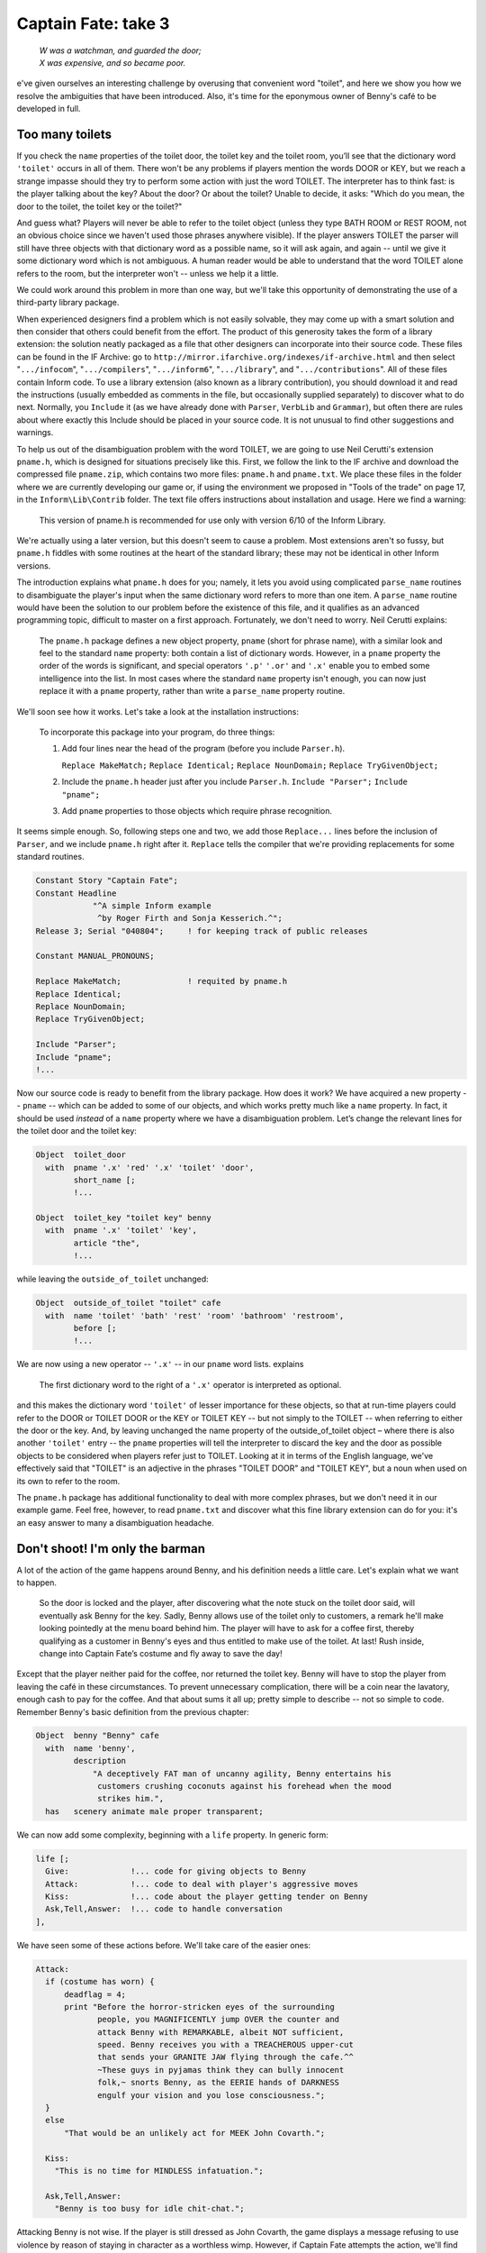====================
Captain Fate: take 3
====================

.. epigraph::

   | *W was a watchman, and guarded the door;*
   | *X was expensive, and so became poor.*

.. only:: html

   .. image:: /images/picW.png
      :align: left

.. raw:: latex

   \dropcap{w}

e've given ourselves an interesting challenge by overusing that 
convenient word "toilet", and here we show you how we resolve the 
ambiguities that have been introduced. Also, it's time for the eponymous 
owner of Benny's café to be developed in full.

Too many toilets
================

If you check the ``name`` properties of the toilet door, the toilet key 
and the toilet room, you’ll see that the dictionary word ``'toilet'`` 
occurs in all of them. There won't be any problems if players mention 
the words DOOR or KEY, but we reach a strange impasse should they try to 
perform some action with just the word TOILET. The interpreter has to 
think fast: is the player talking about the key? About the door? Or 
about the toilet? Unable to decide, it asks: "Which do you mean, the 
door to the toilet, the toilet key or the toilet?"

And guess what? Players will never be able to refer to the toilet object 
(unless they type BATH ROOM or REST ROOM, not an obvious choice since we 
haven't used those phrases anywhere visible). If the player answers 
TOILET the parser will still have three objects with that dictionary 
word as a possible name, so it will ask again, and again -- until we 
give it some dictionary word which is not ambiguous. A human reader 
would be able to understand that the word TOILET alone refers to the 
room, but the interpreter won't -- unless we help it a little.

We could work around this problem in more than one way, but we'll take 
this opportunity of demonstrating the use of a third-party library 
package.

When experienced designers find a problem which is not easily solvable, 
they may come up with a smart solution and then consider that others 
could benefit from the effort. The product of this generosity takes the 
form of a library extension: the solution neatly packaged as a file that 
other designers can incorporate into their source code. These files can 
be found in the IF Archive: go to 
``http://mirror.ifarchive.org/indexes/if-archive.html`` and then select 
"``.../infocom``", "``.../compilers``", "``.../inform6``", 
"``.../library``", and "``.../contributions``". All of these files 
contain Inform code. To use a library extension (also known as a library 
contribution), you should download it and read the instructions (usually 
embedded as comments in the file, but occasionally supplied separately) 
to discover what to do next. Normally, you ``Include`` it (as we have 
already done with ``Parser``, ``VerbLib`` and ``Grammar``), but often 
there are rules about where exactly this Include should be placed in 
your source code. It is not unusual to find other suggestions and 
warnings.

To help us out of the disambiguation problem with the word TOILET, we 
are going to use Neil Cerutti's extension ``pname.h``, which is designed 
for situations precisely like this. First, we follow the link to the IF 
archive and download the compressed file ``pname.zip``, which contains 
two more files: ``pname.h`` and ``pname.txt``. We place these files in 
the folder where we are currently developing our game or, if using the 
environment we proposed in "Tools of the trade" on page 17, in the 
``Inform\Lib\Contrib`` folder. The text file offers instructions about 
installation and usage. Here we find a warning:

  This version of pname.h is recommended for use only with version 6/10 
  of the Inform Library.

We're actually using a later version, but this doesn't seem to cause a 
problem. Most extensions aren't so fussy, but ``pname.h`` fiddles with 
some routines at the heart of the standard library; these may not be 
identical in other Inform versions.

The introduction explains what ``pname.h`` does for you; namely, it lets 
you avoid using complicated ``parse_name`` routines to disambiguate the 
player's input when the same dictionary word refers to more than one 
item. A ``parse_name`` routine would have been the solution to our 
problem before the existence of this file, and it qualifies as an 
advanced programming topic, difficult to master on a first approach. 
Fortunately, we don't need to worry. Neil Cerutti explains:

  The ``pname.h`` package defines a new object property, ``pname`` 
  (short for phrase name), with a similar look and feel to the standard 
  ``name`` property: both contain a list of dictionary words. However, 
  in a ``pname`` property the order of the words is significant, and 
  special operators ``'.p'`` ``'.or'`` and ``'.x'`` enable you to embed 
  some intelligence into the list. In most cases where the standard 
  ``name`` property isn't enough, you can now just replace it with a 
  ``pname`` property, rather than write a ``parse_name`` property 
  routine.

We'll soon see how it works. Let's take a look at the installation 
instructions:

  To incorporate this package into your program, do three things:

  #.  Add four lines near the head of the program (before you include 
      ``Parser.h``).

      ``Replace MakeMatch;``
      ``Replace Identical;``
      ``Replace NounDomain;``
      ``Replace TryGivenObject;``

  #.  Include the ``pname.h`` header just after you include ``Parser.h``.
      ``Include "Parser";``
      ``Include "pname";``

  #.  Add ``pname`` properties to those objects which require phrase 
      recognition.

It seems simple enough. So, following steps one and two, we add those 
``Replace...`` lines before the inclusion of ``Parser``, and we include 
``pname.h`` right after it. ``Replace`` tells the compiler that we're 
providing replacements for some standard routines.

.. code-block:: inform6

  Constant Story "Captain Fate";
  Constant Headline
              "^A simple Inform example
               ^by Roger Firth and Sonja Kesserich.^";
  Release 3; Serial "040804";     ! for keeping track of public releases

  Constant MANUAL_PRONOUNS;

  Replace MakeMatch;              ! requited by pname.h
  Replace Identical;
  Replace NounDomain;
  Replace TryGivenObject;

  Include "Parser";
  Include "pname";
  !...

Now our source code is ready to benefit from the library package. How 
does it work? We have acquired a new property -- ``pname`` -- which can 
be added to some of our objects, and which works pretty much like a 
``name`` property. In fact, it should be used *instead* of a ``name`` 
property where we have a disambiguation problem. Let’s change the 
relevant lines for the toilet door and the toilet key:

.. todo::

  Maybe specially highlight the lines using pname?

.. code-block:: inform6

  Object  toilet_door
    with  pname '.x' 'red' '.x' 'toilet' 'door',
          short_name [;
          !...

  Object  toilet_key "toilet key" benny
    with  pname '.x' 'toilet' 'key',
          article "the",
          !...

while leaving the ``outside_of_toilet`` unchanged:

.. code-block:: inform6

  Object  outside_of_toilet "toilet" cafe
    with  name 'toilet' 'bath' 'rest' 'room' 'bathroom' 'restroom',
          before [;
          !...

We are now using a new operator -- ``'.x'`` -- in our ``pname`` word 
lists. explains

  The first dictionary word to the right of a ``'.x'`` operator is 
  interpreted as optional.

and this makes the dictionary word ``'toilet'`` of lesser importance for 
these objects, so that at run-time players could refer to the DOOR or 
TOILET DOOR or the KEY or TOILET KEY -- but not simply to the TOILET -- 
when referring to either the door or the key. And, by leaving unchanged 
the name property of the outside_of_toilet object – where there is also 
another ``'toilet'`` entry -- the ``pname`` properties will tell the 
interpreter to discard the key and the door as possible objects to be 
considered when players refer just to TOILET. Looking at it in terms of 
the English language, we've effectively said that "TOILET" is an 
adjective in the phrases "TOILET DOOR" and "TOILET KEY", but a noun when 
used on its own to refer to the room.

The ``pname.h`` package has additional functionality to deal with more 
complex phrases, but we don't need it in our example game. Feel free, 
however, to read ``pname.txt`` and discover what this fine library 
extension can do for you: it's an easy answer to many a disambiguation 
headache.


Don't shoot! I'm only the barman
================================

A lot of the action of the game happens around Benny, and his definition 
needs a little care. Let's explain what we want to happen.

  So the door is locked and the player, after discovering what the note 
  stuck on the toilet door said, will eventually ask Benny for the key. 
  Sadly, Benny allows use of the toilet only to customers, a remark 
  he'll make looking pointedly at the menu board behind him. The player 
  will have to ask for a coffee first, thereby qualifying as a customer 
  in Benny's eyes and thus entitled to make use of the toilet. At last! 
  Rush inside, change into Captain Fate’s costume and fly away to save 
  the day!

Except that the player neither paid for the coffee, nor returned the 
toilet key. Benny will have to stop the player from leaving the café in 
these circumstances. To prevent unnecessary complication, there will be 
a coin near the lavatory, enough cash to pay for the coffee. And that 
about sums it all up; pretty simple to describe -- not so simple to 
code. Remember Benny's basic definition from the previous chapter:

.. code-block:: inform6

  Object  benny "Benny" cafe
    with  name 'benny',
          description
              "A deceptively FAT man of uncanny agility, Benny entertains his
               customers crushing coconuts against his forehead when the mood
               strikes him.",
    has   scenery animate male proper transparent;

We can now add some complexity, beginning with a ``life`` property. In 
generic form:

.. code-block:: inform6

  life [;
    Give:             !... code for giving objects to Benny
    Attack:           !... code to deal with player's aggressive moves
    Kiss:             !... code about the player getting tender on Benny
    Ask,Tell,Answer:  !... code to handle conversation
  ],

We have seen some of these actions before. We'll take care of the easier 
ones:

.. code-block:: inform6

  Attack:
    if (costume has worn) {
        deadflag = 4;
        print "Before the horror-stricken eyes of the surrounding
               people, you MAGNIFICENTLY jump OVER the counter and
               attack Benny with REMARKABLE, albeit NOT sufficient,
               speed. Benny receives you with a TREACHEROUS upper-cut
               that sends your GRANITE JAW flying through the cafe.^^
               ~These guys in pyjamas think they can bully innocent
               folk,~ snorts Benny, as the EERIE hands of DARKNESS
               engulf your vision and you lose consciousness.";
    }
    else
        "That would be an unlikely act for MEEK John Covarth.";

    Kiss:
      "This is no time for MINDLESS infatuation.";

    Ask,Tell,Answer:
      "Benny is too busy for idle chit-chat.";

Attacking Benny is not wise. If the player is still dressed as John 
Covarth, the game displays a message refusing to use violence by reason 
of staying in character as a worthless wimp. However, if Captain Fate 
attempts the action, we'll find that there is more to Benny than meets 
the eye, and the game is lost. Kissing and conversation are disallowed 
by a couple of tailored responses.

The Give action is a bit more complicated, since Benny reacts to certain 
objects in a special and significant way. Bear in mind that Benny's 
definition needs to keep track of whether the player has asked for a 
coffee (thereby becoming a customer and thus worthy of the key), whether 
the coffee has been paid for, and whether the toilet key has been 
returned. The solution, yet again (this really is a most useful 
capability), is more local property variables:

.. code-block:: inform6

  Object  benny "Benny" cafe
    with  name 'benny',
          description
              "A deceptively FAT man of uncanny agility, Benny entertains his
               customers crushing coconuts against his forehead when the mood
               strikes him.",
          coffee_asked_for false,          ! has player asked for a coffee?
          coffee_not_paid  false,          ! is Benny waiting to be paid?
          key_not_returned false,          ! is Benny waiting for the key?
          live [;
          !...

Now we are ready to tackle the ``Give`` action of the ``life`` property, 
which deals with commands like GIVE THE KEY TO BENNY (in a moment, we'll 
come to the ``Give`` action of the ``orders`` property, which deals with 
commands like BENNY, GIVE ME THE KEY):

.. code-block:: inform6

  Give:
    switch (noun) {
      clothes:
        "You NEED your unpretentious John Covarth clothes.";
      costume:
        "You NEED your stupendous ACID-PROTECTIVE suit.";
      toilet_key:
        self.key_not_returned = false;
        move toilet_key to benny;
        "Benny nods as you ADMIRABLY return his key.";
      coin:
        remove coin;
        self.coffee_not_paid = false;
        print "With marvellous ILLUSIONIST gestures, you produce the
               coin from the depths of your ";
        if (costume has worn) print "BULLET-PROOF costume";
        else                  print "ordinary street clothes";
        " as if it had dropped on the counter from Benny's ear!
         People around you clap politely. Benny takes the coin
         and gives it a SUSPICIOUS bite. ~Thank you, sir. Come
         back anytime,~ he says.";
    }

The Give action in the ``life`` property holds the variable ``noun`` as 
the object offered to the NPC. Remember that we can use the ``switch`` 
statement as shorthand for:

.. code-block:: inform6

  if (noun == costume) { whatever };
  if (noun == clothes) { whatever };
  !...

We won't let players give away their clothes or their costume (yes, an 
improbable action, but you never know). The toilet key and the coin are 
successfully transferred. The property ``key_not_returned`` will be set 
to true when we receive the toilet key from Benny (we have not coded 
that bit yet), and now, when we give it back, it's reset to ``false``. 
The ``move`` statement is in charge of the actual transfer of the object 
from the player's inventory to Benny, and we finally display a 
confirmation message. With the coin, we find a new statement: 
``remove``. This extracts the object from the object tree, so that it 
now has no parent. The effect is to make it disappear from the game 
(though you are not destroying the object permanently -- and indeed you 
could return it to the object tree using the ``move`` statement); as far 
as the player is concerned, there isn’t a COIN to be found anywhere. The 
``coffee_not_paid`` property will be set to true when Benny serves us 
the cup of coffee (again, we’ll see that in a moment); now we reset it 
to ``false``, which liberates the player from debt. This culminates with 
the ``"..."`` print-and-return statement, telling the player that the 
action was successful. In passing, remember that in "A homely 
atmosphere" on page 131 we defined the counter such that PUT KEY ON 
COUNTER is automatically translated into GIVE KEY TO BENNY .

Why move the key to Benny but remove the coin instead? Once players 
qualify as customers by ordering a coffee, they will be able to ask for 
the key and return it as many times as they like, so it seems sensible 
to keep the key around. The coin, however, will be a one-shot. We won't 
let players ask for more than one coffee, to prevent their debt from 
growing ad infinitum -- besides, they came in here to change, not to 
indulge in caffeine. Once the coin is paid, it disappears for good, 
supposedly into Benny's greedy pockets. No need to worry about it any 
more.

The benny object needs also an ``orders`` property, just to take care of 
the player's requests for coffee and the key, and to fend off any other 
demands. The ``Give`` action in an ``orders`` property deals with inputs 
like ASK BENNY FOR THE KEY or BENNY, GIVE ME THE KEY. The syntax is 
similar to that of the ``life`` property:

.. code-block:: inform6

  orders [;   ! handles ASK BENNY FOR X and BENNY, GIVE ME XXX
    Give:
      if (second ~= player or nothing) "Benny looks at you strangely.";
      switch (noun) {
        toilet_key:
          if (toilet_key in player) "But you DO have the key already.";
          if (self.coffee_asked_for == true)
              if (toilet_key in self) {
                  move toilet_key to player;
                  self.key_not_returned = true;
                  "Benny tosses the key to the rest rooms on the
                   counter, where you grab it with a dextrous and
                   precise movement of your HYPER-AGILE hand.";
              }
              else
                  "~Last place I saw that key, it was in YOUR
                   possession,~ grumbles Benny. ~Be sure to return it
                   before you leave.~";
          else
              "~Toilet is only fer customers,~ he grumbles, looking
               pointedly at a menu board behind him.";
        coffee:
          if (self.coffee_asked_for == true)
              "One coffee should be enough.";
          move coffee to counter;
          self.coffee_asked_for = self.coffee_not_paid = true;
          "With two gracious steps, Benny places his world-famous
           Cappuccino in front of you.";
        food:         
          "Food will take too much time, and you must change NOW.";
        menu:
          "With only the smallest sigh, Benny nods towards the menu
           on the wall behind him.";
        default:
          "~I don't think that's on the menu, sir.~";
      }
  ],

* We test the value of ``second`` in order to trap over-generous 
  gestures such as BENNY, GIVE COFFEE TO CUSTOMERS . Then we consider 
  potential requests.

* **Toilet key:** first, we check whether players already have the key 
  or not, and complain if they do, stopping execution thanks to the 
  implicit ``return true`` of the ``"..."`` statement. If players don’t 
  have the  key, we proceed to check whether they've asked for a coffee 
  yet, by testing the ``coffee_asked_for`` property. If this is true , 
  we should also check if the key is actually one of Benny’s 
  possessions -- a perverse player could get the key, then drop it 
  somewhere and ask for it again; if this should happen, we indicate 
  that Benny is nobody's fool with the message ``"~Last place I saw 
  that key..."``. Once all these fitting conditions are ``true``, 
  players will get the key, which means that they have to return it -- 
  the ``key_not_returned`` property becomes ``true`` -- and we display 
  a suitable message. However, if the player didn't ask for a coffee, 
  Benny refuses to oblige, mentioning for the first time the menu board 
  where players will be able to see a picture of a cup of coffee when 
  they EXAMINE it. Take care to see how all the ``else`` clauses pair 
  up with the appropriate if statements, triggering responses for each 
  of the conditions that wasn't met.

* **Coffee:** we check whether players have already asked for a coffee, 
  by testing the ``coffee_asked_for`` property, and refuse to serve 
  another one if ``true``. If ``false``, we place the coffee on the 
  counter, and set the properties ``coffee_asked_for`` and 
  ``coffee_not_paid`` to ``true``. The message bit you know about.

* **Food:** we'll provide an object to deal with all of the delicious 
  comestibles to be found in the café, specifically those (such as 
  "pastries and sandwiches") mentioned in our descriptions. Although 
  that object is not yet defined, we code ahead to thwart player's 
  gluttony in case they choose to ask Benny for food.

* **Menu:** our default response -- "I don’t think that’s on the menu, 
  sir" -- isn’t very appropriate if the player asks for a menu, so we 
  provide a better one.

* **Default:** this takes care of anything else that the player asks 
  Benny for, displaying his curt response.

And before you know it, Benny's object is out of the way; however, don't
celebrate too soon. There’s still some Benny-related behaviour that, 
curiously enough, doesn’t happen in Benny's object; we're talking about 
Benny's reaction if the player tries to leave without paying or 
returning the key. We promised you that Benny would stop the player, and 
indeed he will. But where?

We must revisit the café room object:

.. code-block:: inform6

  Room     cafe "Inside Benny's cafe"
    with   description
               "Benny's offers the FINEST selection of pastries and sandwiches.
                Customers clog the counter, where Benny himself manages to
                serve, cook and charge without missing a step. At the north side
                of the cafe you can see a red door connecting with the toilet.",
           before [;
             Go:   ! The player is about to depart. Is he making for the street?
               if (noun ~= s_obj) return false;
               if (benny.coffee_not_paid == true ||
                   benny.key_not_returned == true) {
                   print "Just as you are stepping into the street, the big hand
                          of Benny falls on your shoulder.";
                   if (benny.coffee_not_paid == true &&
                       benny.key_not_returned == true)
                       "^^~Hey! You've got my key and haven't paid for the
                        coffee. Do I look like a chump?~ You apologise as only a
                        HERO knows how to do and return inside.";
                   if (benny.coffee_not_paid == true)
                       "^^~Just waidda minute here, Mister,~ he says.
                        ~Sneaking out without paying, are you?~ You quickly 
                        mumble an excuse and go back into the cafe. Benny
                        returns to his chores with a mistrusting eye.";
                   if (benny.key_not_returned == true)
                       "^^~Just where you think you're going with the toilet
                        key?~ he says. ~You a thief?~ As Benny forces you back
                        into the cafe, you quickly assure him that it was only
                        a STUPEFYING mistake.";
               }     
               if (costume has worn) {
                   deadflag = 5;           ! you win!
                   "You step onto the sidewalk, where the passing pedestrians
                    recognise the rainbow EXTRAVAGANZA of Captain FATE's costume
                    and cry your name in awe as you JUMP with sensational
                    momentum into the BLUE morning skies!";
               }
           ],
           first_time_out false,           ! Captain Fate's first appearance?
           after [;
             Go:   ! The player has just arrived. Did he come from the toilet?
               if (noun ~= s_obj) return false;
               if (costume has worn && self.first_time_out == false) {
                   self.first_time_out = true;
                   StartDaemon(customers);
               }
           ],
           s_to  street,
           n_to  toilet_door;

Once again, we find that the solution to a design problem is not 
necessarily unique. Remember what we saw when dealing with the player's 
description: we could have assigned a new value to the 
``player.description`` variable, but opted to use the 
``LibraryMessages`` object instead. This is a similar case. The code 
causing Benny to intercept the forgetful player could have been added, 
perhaps, to a ``daemon`` property in Benny’s definition. However, since 
the action to be intercepted is always the same one and happens to be a 
movement action when the player tries to leave the café room, it is also 
possible to code it by trapping the ``Go`` action of the room object. 
Both would have been right, but this is somewhat simpler.

We have added a ``before`` property to the room object (albeit a longish 
one), just dealing with the ``Go`` action. As we mentioned in an earlier 
chapter, this technique lets you trap the player who is about to exit a 
room before the movement actually takes place, a good moment to 
interfere if we want to prevent escape. The first line:

.. code-block:: inform6

  if (noun ~= s_obj) return false;

is telling the interpreter that we want to tamper only with southwards 
movement, allowing the interpreter to apply normal rules for the other 
available directions.

From here on, it's only conditions and more conditions. The player may 
attempt to leave:

* without paying for the coffee and without returning the key,

* having paid for the coffee, but without returning the key,

* having returned the key, but not paid for the coffee, or

* free of sin and accountable for nothing in the eyes of all men (well, 
  in the eye of Benny, at least).

The first three are covered by the test:

.. code-block:: inform6

  if (benny.coffee_not_paid == true || benny.key_not_returned == true) ...

that is, if either the coffee is not paid for *or* if the key is not 
returned. When this condition is ``false``, it means that both 
misdemeanours have been avoided and that the player is free to go. 
However, when this condition is ``true``, the hand of Benny falls on the 
player's shoulder and then the game displays a different message 
according to which fault or faults the player has committed.

If the player is free to go, and is wearing the crime-fighting costume, 
the game is won. We tell you how that's reported in the next chapter, 
where we finish off the design.

